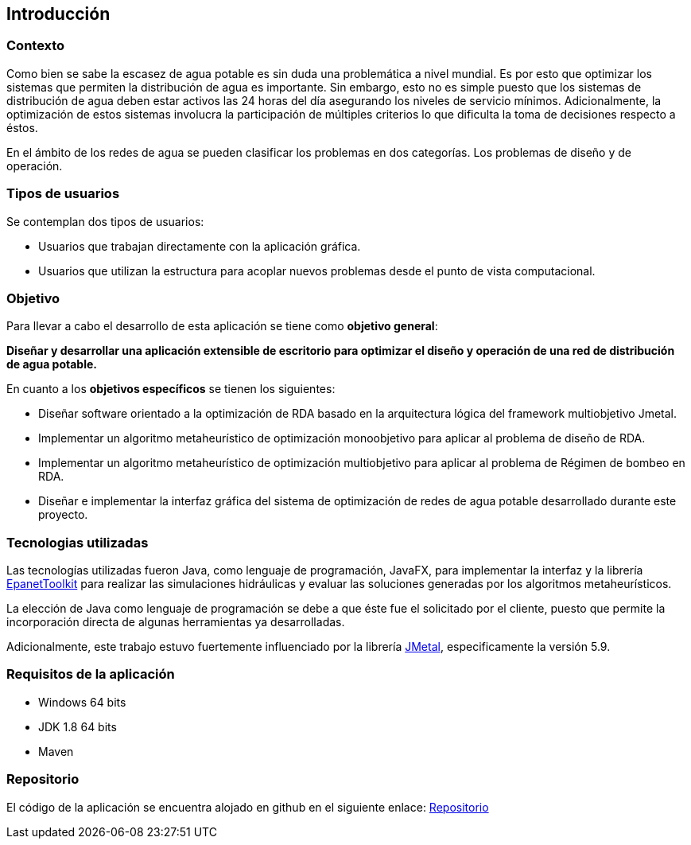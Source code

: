 == Introducción
=== Contexto

Como bien se sabe la escasez de agua potable es sin duda una problemática a nivel mundial. Es por esto que optimizar los sistemas que permiten la distribución de agua es importante. Sin embargo, esto no es simple puesto que los sistemas de distribución de agua deben estar activos las 24 horas del día asegurando los niveles de servicio mínimos. Adicionalmente, la optimización de estos sistemas involucra la participación de múltiples criterios lo que dificulta la toma de decisiones respecto a éstos. 

En el ámbito de los redes de agua se pueden clasificar los problemas en dos categorías. Los problemas de diseño y de operación.

=== Tipos de usuarios

Se contemplan dos tipos de usuarios:

*   Usuarios que trabajan directamente con la aplicación gráfica.
*   Usuarios que utilizan la estructura para acoplar nuevos problemas desde el punto de vista computacional.

=== Objetivo

Para llevar a cabo el desarrollo de esta aplicación se tiene como *objetivo general*:

*Diseñar y desarrollar una aplicación extensible de escritorio para optimizar el diseño y operación de una red de distribución de agua potable.*

En cuanto a los *objetivos específicos* se tienen los siguientes:

*   Diseñar software orientado a la optimización de RDA basado en la arquitectura lógica del framework multiobjetivo Jmetal.
*   Implementar un algoritmo metaheurístico de optimización monoobjetivo para aplicar al problema de diseño de RDA.
*   Implementar un algoritmo metaheurístico de optimización multiobjetivo para aplicar al problema de Régimen de bombeo en RDA.
*   Diseñar e implementar la interfaz gráfica del sistema de optimización de redes de agua potable desarrollado durante este proyecto.    

=== Tecnologias utilizadas

Las tecnologías utilizadas fueron Java, como lenguaje de programación, JavaFX, para implementar la interfaz y la librería link:https://www.epa.gov/water-research/epanet[EpanetToolkit] para realizar las simulaciones hidráulicas y evaluar las soluciones generadas por los algoritmos metaheurísticos.

La elección de Java como lenguaje de programación se debe a que éste fue el solicitado por el cliente, puesto que permite la incorporación directa de algunas herramientas ya desarrolladas.

Adicionalmente, este trabajo estuvo fuertemente influenciado por la librería link:https://github.com/jMetal/jMetal[JMetal], especificamente la versión 5.9.

=== Requisitos de la aplicación

* Windows 64 bits
* JDK 1.8 64 bits
* Maven

=== Repositorio

El código de la aplicación se encuentra alojado en github en el siguiente enlace: link:https://github.com/EinherjarSt/ProyectoDeMemoria[Repositorio]